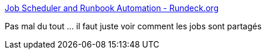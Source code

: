 :jbake-type: post
:jbake-status: published
:jbake-title: Job Scheduler and Runbook Automation - Rundeck.org
:jbake-tags: programming,batch,automatisation,_mois_mai,_année_2016
:jbake-date: 2016-05-11
:jbake-depth: ../
:jbake-uri: shaarli/1462959291000.adoc
:jbake-source: https://nicolas-delsaux.hd.free.fr/Shaarli?searchterm=http%3A%2F%2Frundeck.org%2F&searchtags=programming+batch+automatisation+_mois_mai+_ann%C3%A9e_2016
:jbake-style: shaarli

http://rundeck.org/[Job Scheduler and Runbook Automation - Rundeck.org]

Pas mal du tout ... il faut juste voir comment les jobs sont partagés
